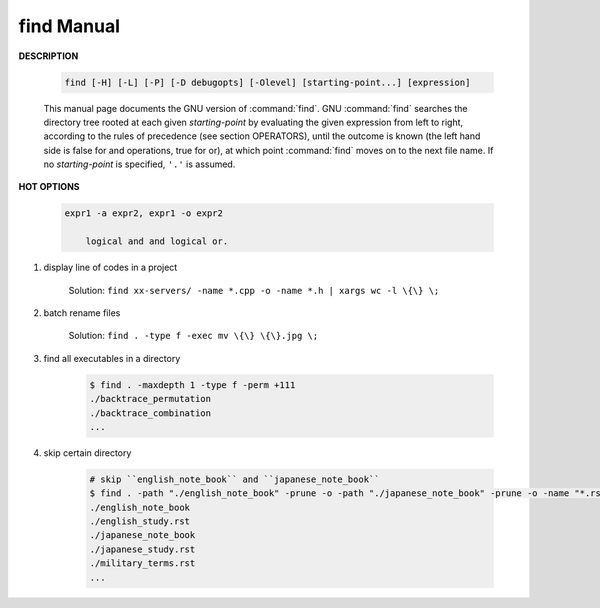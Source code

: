 ***********
find Manual
***********

**DESCRIPTION**

    .. code-block:: sh

        find [-H] [-L] [-P] [-D debugopts] [-Olevel] [starting-point...] [expression]

    This manual page documents the GNU version of :command:`find`. GNU :command:`find` searches the directory tree
    rooted at each given *starting-point* by evaluating the given expression from left to right, according to the
    rules of precedence (see section OPERATORS), until the outcome is known (the left hand side is false for and
    operations, true for or), at which point :command:`find` moves on to the next file name. If no *starting-point*
    is specified, ``'.'`` is assumed.

**HOT OPTIONS**

    .. option:: -maxdepth levels

        Descend at most levels (a non-negative integer) levels of directories
        below the starting-points. -maxdepth 0 means only apply the tests
        and actions to the starting-points themselves.

    .. option:: -name pattern, -iname pattern

        Base of file name (**the path with the leading directories removed**) matches shell pattern *pattern*.
        Because the leading directories are removed, the file names considered for a match with ``-name`` will never include
        a slash, so '-name a/b' will never match anything (you probably need to use ``-path`` instead). The metacharacters
        ('*',  '?', and '[]') match a '.' at the start of the base name. To ignore a directory and the files under it,
        use ``-prune``;  ``-iname`` is the case-insensitive counterpart.

    .. option:: -regex pattern, -iregex pattern

        File name matches regular expression pattern. **This is a match on the whole path, not a search.**
        ``-iregex`` is the case-insensitive counterpart.

    .. option:: -path pattern, -ipath pattern

        File name matches shell pattern pattern. The metacharacters do not treat '/' or '.' specially;
        **Note that the pattern match test applies to the whole file name**, starting from one of the start points
        named on the command line. It would only make sense to use an absolute path name here if the relevant
        start point is also an absolute path. Since the concatenation will never end with a slash, ``-path`` arguments
        ending in a slash will match nothing (except perhaps a start point specified on the command line).
        ``-ipath`` is the case-insensitive counterpart.

    .. option:: -fstype type

        File is on a filesystem of type *type*. You can use -printf with the %F
        directive to see the types of your filesystems.

    .. option:: -samefile name

        File refers to the same inode as name. When -L is in effect, this can include symbolic links.

    .. option:: -readable, -writable, -executable

        Matches files which are readable / writable / excutable.

    .. option:: -type c

        File is of type *c*:

            - b: block (buffered) special
            - c: character (unbuffered) special
            - d: directory
            - p: named pipe (FIFO)
            - f: regular file
            - l: symbolic link
            - s: socket

    .. option:: -uid n

        File's numeric user ID is *n*.

    .. option:: -user uname

        File is owned by user *uname* (numeric user ID allowed).

    .. option:: -perm [-|+]mode

        The mode may be either symbolic (see chmod(1)) or an octal number.
        If the mode is preceded by a dash ('-''), this primary evaluates to true
        if at least all of the bits in the mode are set in the file's mode bits.
        If the mode is preceded by a plus ('+'), this primary evaluates to true
        if any of the bits in the mode are set in the file's mode bits. Otherwise,
        this primary evaluates to true if the bits in the mode exactly match the file's mode bits.

    .. option:: -delete

        Delete files; true if removal succeeded. If the removal failed, an error message is issued.
        and find's exit status will be nonzero (when it eventually exits).

    .. option:: -prune

        True; if the file is a directory, do not descend into it. If -depth is given, false; no effect.
        Because -delete implies -depth, you cannot usefully use -prune and -delete together.

    .. option:: -exec command ; / -exec command {} +

        Execute *command*; true if 0 status is returned. All following arguments to find are taken to be arguments
        to the *command* until an argument consisting of ';' is encountered. The string '{}' is replaced by the
        current file name being processed everywhere it occurs in the arguments to the *command*, not just in
        arguments where it is alone, as in some versions of find. Both of these constructions might need to be
        escaped (with a '\') or quoted to protect them from expansion by the shell. The specified *command* is
        run once for each matched file. The command is executed in the starting directory. There are unavoidable
        security problems surrounding use of the -exec action; you should use the -execdir option instead.

    .. code-block:: none

        expr1 -a expr2, expr1 -o expr2

            logical and and logical or.

.. code-block:: sh
    :caption: Examples

    find /dev/shm/ -iname "*hashmap" -print0 | xargs -0 rm >/dev/null 2>&1
    find /dev/shm/ -name "[a-zA-Z]*-[0-9]*" -print0 | xargs -0 rm >/dev/null 2>&1
    find /dev/shm/ -iname "*hashmap" -delete
    find /dev/shm/ -name "[a-zA-Z]*-[0-9]*" -delete

    find /xixi_backup/xixi_backup/download_xixi/2018/05/15/15/ -name "shanghai.txt.gz" -exec cp --parents \{\} shanghai_xixi/ \;

    $ find /run/shm/ | grep -E "pepsiMap|cokeMap"
    /run/shm/pepsiMap
    /run/shm/cokeMap

#. display line of codes in a project

    Solution: ``find xx-servers/ -name *.cpp -o -name *.h | xargs wc -l \{\} \;``

#. batch rename files

    Solution: ``find . -type f -exec mv \{\} \{\}.jpg \;``

#. find all executables in a directory

    .. code-block:: sh

        $ find . -maxdepth 1 -type f -perm +111
        ./backtrace_permutation
        ./backtrace_combination
        ...

#. skip certain directory

    .. code-block:: sh

        # skip ``english_note_book`` and ``japanese_note_book``
        $ find . -path "./english_note_book" -prune -o -path "./japanese_note_book" -prune -o -name "*.rst"
        ./english_note_book
        ./english_study.rst
        ./japanese_note_book
        ./japanese_study.rst
        ./military_terms.rst
        ...

